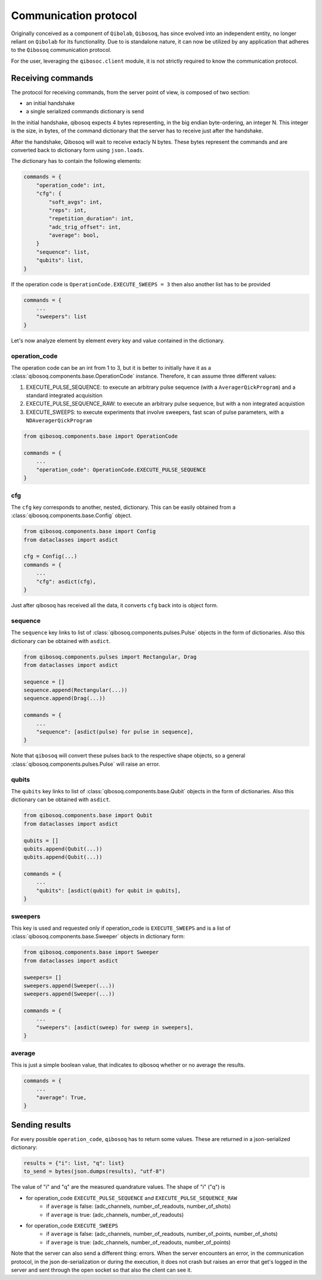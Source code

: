 Communication protocol
======================

Originally conceived as a component of ``Qibolab``, ``Qibosoq``, has since evolved into an independent entity, no longer reliant on ``Qibolab`` for its functionality.
Due to is standalone nature, it can now be utilized by any application that adheres to the ``Qibosoq`` communication protocol.

For the user, leveraging the ``qibosoc.client`` module, it is not strictly required to know the communication protocol.

Receiving commands
""""""""""""""""""

The protocol for receiving commands, from the server point of view, is composed of two section:

* an initial handshake
* a single serialized commands dictionary is send

In the initial handshake, qibosoq expects 4 bytes representing, in the big endian byte-ordering, an integer N.
This integer is the size, in bytes, of the command dictionary that the server has to receive just after the handshake.

After the handshake, Qibosoq will wait to receive extacly N bytes.
These bytes represent the commands and are converted back to dictionary form using ``json.loads``.

The dictionary has to contain the following elements:


.. code-block::

    commands = {
        "operation_code": int,
        "cfg": {
            "soft_avgs": int,
            "reps": int,
            "repetition_duration": int,
            "adc_trig_offset": int,
            "average": bool,
        }
        "sequence": list,
        "qubits": list,
    }

If the operation code is ``OperationCode.EXECUTE_SWEEPS = 3`` then also another list has to be provided

.. code-block::

    commands = {
        ...
        "sweepers": list
    }

Let's now analyze element by element every key and value contained in the dictionary.


operation_code
--------------

The operation code can be an int from 1 to 3, but it is better to initially have it as a :class:`qibosoq.components.base.OperationCode` instance.
Therefore, it can assume three different values:

#. EXECUTE_PULSE_SEQUENCE: to execute an arbitrary pulse sequence (with a ``AveragerQickProgram``) and a standard integrated acquisition
#. EXECUTE_PULSE_SEQUENCE_RAW: to execute an arbitrary pulse sequence, but with a non integrated acquistion
#. EXECUTE_SWEEPS: to execute experiments that involve sweepers, fast scan of pulse parameters, with a ``NDAveragerQickProgram``

.. code-block:: python

    from qibosoq.components.base import OperationCode

    commands = {
        ...
        "operation_code": OperationCode.EXECUTE_PULSE_SEQUENCE
    }


cfg
---

The ``cfg`` key corresponds to another, nested, dictionary.
This can be easily obtained from a :class:`qibosoq.components.base.Config` object.

.. code-block:: python

    from qibosoq.components.base import Config
    from dataclasses import asdict

    cfg = Config(...)
    commands = {
        ...
        "cfg": asdict(cfg),
    }

Just after qibosoq has received all the data, it converts ``cfg`` back into is object form.


sequence
--------

The ``sequence`` key links to list of :class:`qibosoq.components.pulses.Pulse` objects in the form of dictionaries.
Also this dictionary can be obtained with ``asdict``.

.. code-block:: python

    from qibosoq.components.pulses import Rectangular, Drag
    from dataclasses import asdict

    sequence = []
    sequence.append(Rectangular(...))
    sequence.append(Drag(...))

    commands = {
        ...
        "sequence": [asdict(pulse) for pulse in sequence],
    }


Note that ``qibosoq`` will convert these pulses back to the respective shape objects, so a general :class:`qibosoq.components.pulses.Pulse` will raise an error.


qubits
------

The ``qubits`` key links to list of :class:`qibosoq.components.base.Qubit` objects in the form of dictionaries.
Also this dictionary can be obtained with ``asdict``.

.. code-block:: python

    from qibosoq.components.base import Qubit
    from dataclasses import asdict

    qubits = []
    qubits.append(Qubit(...))
    qubits.append(Qubit(...))

    commands = {
        ...
        "qubits": [asdict(qubit) for qubit in qubits],
    }


sweepers
--------

This key is used and requested only if operation_code is ``EXECUTE_SWEEPS`` and is a list of :class:`qibosoq.components.base.Sweeper` objects in dictionary form:

.. code-block:: python

    from qibosoq.components.base import Sweeper
    from dataclasses import asdict

    sweepers= []
    sweepers.append(Sweeper(...))
    sweepers.append(Sweeper(...))

    commands = {
        ...
        "sweepers": [asdict(sweep) for sweep in sweepers],
    }


average
-------

This is just a simple boolean value, that indicates to qibosoq whether or no average the results.


.. code-block:: python

    commands = {
        ...
        "average": True,
    }


Sending results
"""""""""""""""

For every possible ``operation_code``, ``qibosoq`` has to return some values.
These are returned in a json-serialized dictionary:

.. code-block:: python

    results = {"i": list, "q": list}
    to_send = bytes(json.dumps(results), "utf-8")


The value of "i" and "q" are the measured quandrature values.
The shape of "i" ("q") is

* for operation_code ``EXECUTE_PULSE_SEQUENCE`` and ``EXECUTE_PULSE_SEQUENCE_RAW``
    * if ``average`` is false: (adc_channels, number_of_readouts, number_of_shots)
    * if ``average`` is true: (adc_channels, number_of_readouts)
* for operation_code ``EXECUTE_SWEEPS``
    * if ``average`` is false: (adc_channels, number_of_readouts, number_of_points, number_of_shots)
    * if ``average`` is true: (adc_channels, number_of_readouts, number_of_points)

Note that the server can also send a different thing: errors.
When the server encounters an error, in the communication protocol, in the json de-serialization or during the execution, it does not crash but raises an error that get's logged in the server and sent through the open socket so that also the client can see it.
